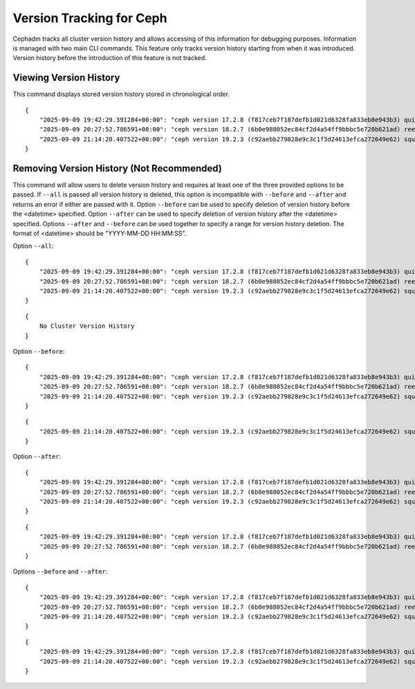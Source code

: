 .. _cli-version-tracker:

=========================
Version Tracking for Ceph
=========================

Cephadm tracks all cluster version history and allows accessing 
of this information for debugging purposes. Information is managed
with two main CLI commands. This feature only tracks version history
starting from when it was introduced. Version history before the 
introduction of this feature is not tracked.

Viewing Version History
=======================

.. prompt:: bash #

    ceph cephadm get-cluster-version-history

This command displays stored version history stored in 
chronological order.

::

    {
        "2025-09-09 19:42:29.391284+00:00": "ceph version 17.2.8 (f817ceb7f187defb1d021d6328fa833eb8e943b3) quincy (stable)",
        "2025-09-09 20:27:52.786591+00:00": "ceph version 18.2.7 (6b0e988052ec84cf2d4a54ff9bbbc5e720b621ad) reef (stable)",
        "2025-09-09 21:14:20.407522+00:00": "ceph version 19.2.3 (c92aebb279828e9c3c1f5d24613efca272649e62) squid (stable)"
    }
     
Removing Version History (Not Recommended)
==========================================

.. prompt:: bash #

    ceph cephadm remove-cluster-version-history --all --before <datetime> --after <datetime>

This command will allow users to delete version history and requires
at least one of the three provided options to be passed. If ``--all`` is 
passed all version history is deleted, this option is incompatible 
with ``--before`` and ``--after`` and returns an error if either are passed 
with it. Option ``--before`` can be used to specify deletion of version 
history before the <datetime> specified. Option ``--after`` can be used 
to specify deletion of version history after the <datetime> 
specified. Options ``--after`` and ``--before`` can be used together to 
specify a range for version history deletion. The format of 
<datetime> should be "YYYY-MM-DD HH:MM:SS".

Option ``--all``:

::

    {
        "2025-09-09 19:42:29.391284+00:00": "ceph version 17.2.8 (f817ceb7f187defb1d021d6328fa833eb8e943b3) quincy (stable)",
        "2025-09-09 20:27:52.786591+00:00": "ceph version 18.2.7 (6b0e988052ec84cf2d4a54ff9bbbc5e720b621ad) reef (stable)",
        "2025-09-09 21:14:20.407522+00:00": "ceph version 19.2.3 (c92aebb279828e9c3c1f5d24613efca272649e62) squid (stable)"
    }

.. prompt:: bash #

    ceph cephadm remove-cluster-version-history --all

::

    {
        No Cluster Version History
    }

Option ``--before``:

::

    {
        "2025-09-09 19:42:29.391284+00:00": "ceph version 17.2.8 (f817ceb7f187defb1d021d6328fa833eb8e943b3) quincy (stable)",
        "2025-09-09 20:27:52.786591+00:00": "ceph version 18.2.7 (6b0e988052ec84cf2d4a54ff9bbbc5e720b621ad) reef (stable)",
        "2025-09-09 21:14:20.407522+00:00": "ceph version 19.2.3 (c92aebb279828e9c3c1f5d24613efca272649e62) squid (stable)"
    }

.. prompt:: bash #

    ceph cephadm remove-cluster-version-history --before "2025-09-09 21:00:00"

::

    {
        "2025-09-09 21:14:20.407522+00:00": "ceph version 19.2.3 (c92aebb279828e9c3c1f5d24613efca272649e62) squid (stable)"
    }

Option ``--after``:

::

    {
        "2025-09-09 19:42:29.391284+00:00": "ceph version 17.2.8 (f817ceb7f187defb1d021d6328fa833eb8e943b3) quincy (stable)",
        "2025-09-09 20:27:52.786591+00:00": "ceph version 18.2.7 (6b0e988052ec84cf2d4a54ff9bbbc5e720b621ad) reef (stable)",
        "2025-09-09 21:14:20.407522+00:00": "ceph version 19.2.3 (c92aebb279828e9c3c1f5d24613efca272649e62) squid (stable)"
    }

.. prompt:: bash #

    ceph cephadm remove-cluster-version-history --after "2025-09-09 21:00:00"

::

    {
        "2025-09-09 19:42:29.391284+00:00": "ceph version 17.2.8 (f817ceb7f187defb1d021d6328fa833eb8e943b3) quincy (stable)",
        "2025-09-09 20:27:52.786591+00:00": "ceph version 18.2.7 (6b0e988052ec84cf2d4a54ff9bbbc5e720b621ad) reef (stable)"
    }

Options ``--before`` and ``--after``:

::

    {
        "2025-09-09 19:42:29.391284+00:00": "ceph version 17.2.8 (f817ceb7f187defb1d021d6328fa833eb8e943b3) quincy (stable)",
        "2025-09-09 20:27:52.786591+00:00": "ceph version 18.2.7 (6b0e988052ec84cf2d4a54ff9bbbc5e720b621ad) reef (stable)",
        "2025-09-09 21:14:20.407522+00:00": "ceph version 19.2.3 (c92aebb279828e9c3c1f5d24613efca272649e62) squid (stable)"
    }

.. prompt:: bash #

    ceph cephadm remove-cluster-version-history --after "2025-09-09 20:00:00" --before "2025-09-09 21:00:00"

::

    {
        "2025-09-09 19:42:29.391284+00:00": "ceph version 17.2.8 (f817ceb7f187defb1d021d6328fa833eb8e943b3) quincy (stable)",
        "2025-09-09 21:14:20.407522+00:00": "ceph version 19.2.3 (c92aebb279828e9c3c1f5d24613efca272649e62) squid (stable)"
    }
    




